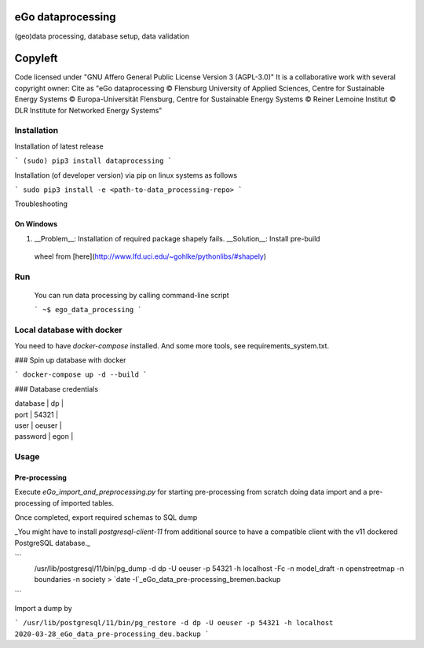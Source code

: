 .. image:: https://readthedocs.org/projects/data-processing/badge/?version=feature-readthedocs
    :target: http://data-processing.readthedocs.io/en/latest/?badge=feature-readthedocs
    :alt: Documentation Status
              
.. image:: https://openegoproject.files.wordpress.com/2017/02/open_ego_logo_breit.png?w=400


===================
eGo dataprocessing
===================

(geo)data processing, database setup, data validation

=========
Copyleft
=========
Code licensed under "GNU Affero General Public License Version 3 (AGPL-3.0)"
It is a collaborative work with several copyright owner:
Cite as "eGo dataprocessing © Flensburg University of Applied Sciences, Centre for Sustainable Energy Systems © Europa-Universität Flensburg, Centre for Sustainable Energy Systems © Reiner Lemoine Institut © DLR Institute for Networked Energy Systems"

Installation
============

Installation of latest release

```
(sudo) pip3 install dataprocessing
```

Installation (of developer version) via pip on linux systems as follows

```
sudo pip3 install -e <path-to-data_processing-repo>
```

Troubleshooting

On Windows
***********

1. __Problem__: Installation of required package shapely fails. __Solution__: Install pre-build
 wheel from [here](http://www.lfd.uci.edu/~gohlke/pythonlibs/#shapely)


Run
====

 You can run data processing by calling command-line script

 ```
 ~$ ego_data_processing
 ```    

Local database with docker
==========================

You need to have `docker-compose` installed. And some more tools, see requirements_system.txt.

### Spin up database with docker

```
docker-compose up -d --build
```

### Database credentials

| database | dp |
| port | 54321 |
| user | oeuser |
| password | egon |


Usage
=====


Pre-processing
**************

Execute `eGo_import_and_preprocessing.py` for starting pre-processing from scratch doing data import and a pre-processing of imported tables.

Once completed, export required schemas to SQL dump

_You might have to install `postgresql-client-11` from additional source to have a compatible client with the v11 dockered PostgreSQL database._

```
 /usr/lib/postgresql/11/bin/pg_dump -d dp -U oeuser -p 54321 -h localhost -Fc -n model_draft -n openstreetmap -n boundaries -n society > `date -I`_eGo_data_pre-processing_bremen.backup
```

Import a dump by

```
/usr/lib/postgresql/11/bin/pg_restore -d dp -U oeuser -p 54321 -h localhost 2020-03-28_eGo_data_pre-processing_deu.backup
```
